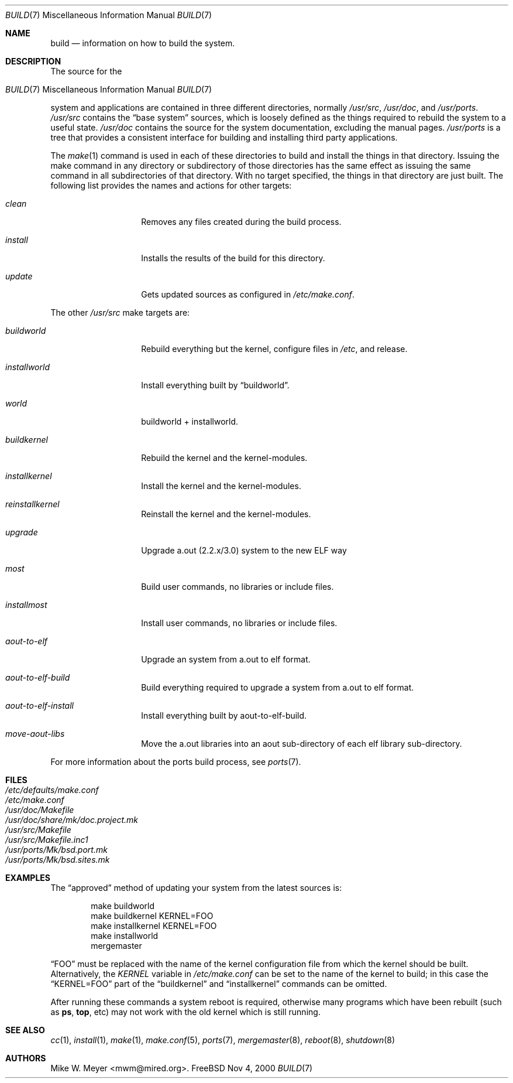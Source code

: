 .\" Copyright (c) 2000
.\"	Mike W. Meyer
.\"
.\" Redistribution and use in source and binary forms, with or without
.\" modification, are permitted provided that the following conditions
.\" are met:
.\" 1. Redistributions of source code must retain the above copyright
.\"    notice, this list of conditions and the following disclaimer.
.\" 2. Redistributions in binary form must reproduce the above copyright
.\"    notice, this list of conditions and the following disclaimer in the
.\"    documentation and/or other materials provided with the distribution.
.\"
.\" THIS SOFTWARE IS PROVIDED BY THE AUTHOR ``AS IS'' AND
.\" ANY EXPRESS OR IMPLIED WARRANTIES, INCLUDING, BUT NOT LIMITED TO, THE
.\" IMPLIED WARRANTIES OF MERCHANTABILITY AND FITNESS FOR A PARTICULAR PURPOSE
.\" ARE DISCLAIMED.  IN NO EVENT SHALL THE AUTHOR BE LIABLE
.\" FOR ANY DIRECT, INDIRECT, INCIDENTAL, SPECIAL, EXEMPLARY, OR CONSEQUENTIAL
.\" DAMAGES (INCLUDING, BUT NOT LIMITED TO, PROCUREMENT OF SUBSTITUTE GOODS
.\" OR SERVICES; LOSS OF USE, DATA, OR PROFITS; OR BUSINESS INTERRUPTION)
.\" HOWEVER CAUSED AND ON ANY THEORY OF LIABILITY, WHETHER IN CONTRACT, STRICT
.\" LIABILITY, OR TORT (INCLUDING NEGLIGENCE OR OTHERWISE) ARISING IN ANY WAY
.\" OUT OF THE USE OF THIS SOFTWARE, EVEN IF ADVISED OF THE POSSIBILITY OF
.\" SUCH DAMAGE.
.\"
.\" $FreeBSD$
.\"
.Dd Nov 4, 2000
.Dt BUILD 7
.Os
.Sh NAME
.Nm build
.Nd information on how to build the system.
.Sh DESCRIPTION
The source for the
.Os FreeBSD
system and applications are contained in three different directories,
normally
.Pa /usr/src ,
.Pa /usr/doc ,
and
.Pa /usr/ports .
.Pa /usr/src
contains the
.Dq "base system"
sources, which is loosely defined as the things required to rebuild
the system to a useful state.
.Pa /usr/doc
contains the source for the system documentation, excluding the manual
pages.
.Pa /usr/ports
is a tree that provides a consistent interface for building and
installing third party applications.
.Pp
The
.Xr make 1
command is used in each of these directories to build and install the
things in that directory. Issuing the make command in any directory or
subdirectory of those directories has the same effect as issuing the
same command in all subdirectories of that directory. With no target
specified, the things in that directory are just built. The following
list provides the names and actions for other targets:
.Bl -tag -width Ar
.It Ar clean
Removes any files created during the build process.
.It Ar install
Installs the results of the build for this directory.
.It Ar update
Gets updated sources as configured in
.Pa /etc/make.conf .
.El
.Pp
The other
.Pa /usr/src
make targets are:
.Bl -tag -width Ar
.It Ar buildworld
Rebuild everything but the kernel, configure files in
.Pa /etc ,
and release.
.It Ar installworld
Install everything built by
.Dq buildworld .
.It Ar world
buildworld + installworld.
.It Ar buildkernel
Rebuild the kernel and the kernel-modules.
.It Ar installkernel
Install the kernel and the kernel-modules.
.It Ar reinstallkernel
Reinstall the kernel and the kernel-modules.
.It Ar upgrade 
Upgrade a.out (2.2.x/3.0) system to the new ELF way
.It Ar most
Build user commands, no libraries or include files.
.It Ar installmost
Install user commands, no libraries or include files.
.It Ar aout-to-elf
Upgrade an system from a.out to elf format.
.It Ar aout-to-elf-build
Build everything required to upgrade a system from a.out to elf format.
.It Ar aout-to-elf-install
Install everything built by aout-to-elf-build.
.It Ar move-aout-libs
Move the a.out libraries into an aout sub-directory of each elf
library sub-directory.
.El
.Pp
For more information about the ports build process, see
.Xr ports 7 .
.Sh FILES
.Bl -tag -width /etc/defaults/make.conf -compact
.It Pa /etc/defaults/make.conf
.It Pa /etc/make.conf
.It Pa /usr/doc/Makefile
.It Pa /usr/doc/share/mk/doc.project.mk
.It Pa /usr/src/Makefile
.It Pa /usr/src/Makefile.inc1
.It Pa /usr/ports/Mk/bsd.port.mk
.It Pa /usr/ports/Mk/bsd.sites.mk
.Sh EXAMPLES
The
.Dq approved
method of updating your system from the latest sources is:
.Bd -literal -offset indent
make buildworld
make buildkernel KERNEL=FOO
make installkernel KERNEL=FOO
make installworld
mergemaster
.Ed
.Pp
.Dq FOO
must be replaced with the name of the kernel configuration file from which
the kernel should be built.
Alternatively, the
.Va KERNEL
variable in
.Pa /etc/make.conf
can be set to the name of the kernel to build;
in this case the
.Dq KERNEL=FOO
part of the
.Dq buildkernel
and
.Dq installkernel
commands can be omitted.
.Pp
After running these commands a system reboot is required,
otherwise many programs which have been rebuilt
(such as
.Nm ps ,
.Nm top ,
etc)
may not work with the old kernel which is still running.
.Sh SEE ALSO
.Xr cc 1 ,
.Xr install 1 ,
.Xr make 1 ,
.Xr make.conf 5 ,
.Xr ports 7 ,
.Xr mergemaster 8 ,
.Xr reboot 8 ,
.Xr shutdown 8
.Sh AUTHORS
.An Mike W. Meyer Aq mwm@mired.org .

